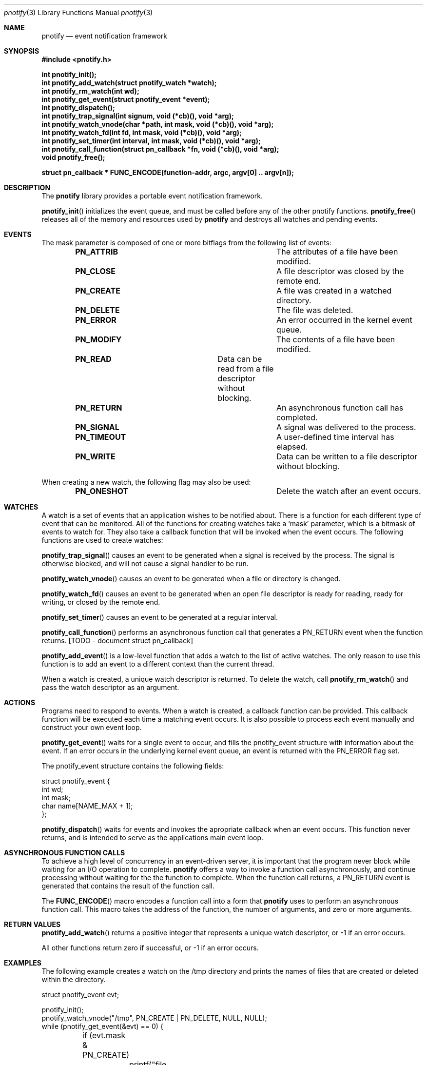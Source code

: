 .\"	$OpenBSD: mdoc.template,v 1.9 2004/07/02 10:36:57 jmc Exp $
.\"
.Dd July 24, 2007
.Dt pnotify 3
.Os
.Sh NAME
.Nm pnotify
.Nd event notification framework
.Sh SYNOPSIS
.In pnotify.h
.Pp
.Fd int pnotify_init();
.Fd int pnotify_add_watch(struct pnotify_watch *watch);
.Fd int pnotify_rm_watch(int wd);
.Fd int pnotify_get_event(struct pnotify_event *event);
.Fd int pnotify_dispatch();
.Fd int pnotify_trap_signal(int signum, void (*cb)(), void *arg);
.Fd int pnotify_watch_vnode(char *path, int mask, void (*cb)(), void *arg);
.Fd int pnotify_watch_fd(int fd, int mask, void (*cb)(), void *arg); 
.Fd int pnotify_set_timer(int interval, int mask, void (*cb)(), void *arg);
.Fd int pnotify_call_function(struct pn_callback *fn, void (*cb)(), void *arg);
.Fd void pnotify_free();
.Pp
.Fd struct pn_callback * FUNC_ENCODE(function-addr, argc, argv[0] .. argv[n]);
.Sh DESCRIPTION
The
.Nm
library provides a portable event notification framework.
.Pp
.Fn pnotify_init
initializes the event queue, and must be called before any of the other pnotify functions.
.Fn pnotify_free
releases all of the memory and resources used by 
.Nm
and destroys all watches and pending events.
.Pp
.Sh EVENTS
The mask parameter is composed of one
or more bitflags from the following list of events:
.Bl -column "Flag" "Meaning" -offset indent
.It Sy PN_ATTRIB Ta "The attributes of a file have been modified."
.It Sy PN_CLOSE Ta "A file descriptor was closed by the remote end."
.It Sy PN_CREATE Ta "A file was created in a watched directory."
.It Sy PN_DELETE Ta "The file was deleted."
.It Sy PN_ERROR Ta "An error occurred in the kernel event queue."
.It Sy PN_MODIFY Ta "The contents of a file have been modified."
.It Sy PN_READ Ta "Data can be read from a file descriptor without blocking."
.It Sy PN_RETURN Ta "An asynchronous function call has completed."
.It Sy PN_SIGNAL Ta "A signal was delivered to the process."
.It Sy PN_TIMEOUT Ta "A user-defined time interval has elapsed."
.It Sy PN_WRITE Ta "Data can be written to a file descriptor without blocking."
.El
.Pp
When creating a new watch, the following flag may also be used:
.Bl -column "Flag" "Meaning" -offset indent
.It Sy PN_ONESHOT Ta "Delete the watch after an event occurs."
.El
.Sh WATCHES
A watch is a set of events that an application wishes to be notified about.
There is a function for each different type of event that can be monitored.
All of the functions for creating watches take a `mask' parameter, which is a bitmask
of events to watch for. 
They also take a callback function that will be invoked when the event occurs.
The following functions are used to create watches:
.Pp
.Fn pnotify_trap_signal
causes an event to be generated when a signal is received by the process. The signal
is otherwise blocked, and will not cause a signal handler to be run. 
.Pp
.Fn pnotify_watch_vnode
causes an event to be generated when a file or directory is changed. 
.Pp
.Fn pnotify_watch_fd
causes an event to be generated when an open file descriptor is ready for reading,
ready for writing, or closed by the remote end.
.Pp
.Fn pnotify_set_timer
causes an event to be generated at a regular interval.
.Pp
.Fn pnotify_call_function
performs an asynchronous function call that generates a PN_RETURN event
when the function returns. [TODO - document struct pn_callback]
.Pp
.Fn pnotify_add_event
is a low-level function that adds a watch to the list of active watches. The only reason
to use this function is to add an event to a different context than the current thread.
.Pp
When a watch is created, a unique watch descriptor is returned. To delete the watch,
call 
.Fn pnotify_rm_watch
and pass the watch descriptor as an argument.
.Sh ACTIONS
Programs need to respond to events. When a watch is created, a callback function
can be provided. This callback function will be executed each time a matching
event occurs. It is also possible to process each event manually and construct
your own event loop.
.Pp
.Fn pnotify_get_event
waits for a single event to occur, and fills the pnotify_event structure with information
about the event.  If an error occurs in the underlying kernel event queue, an
event is returned with the PN_ERROR flag set.
.Pp
The pnotify_event structure contains the following fields:
.Bd -literal
struct pnotify_event {
        int       wd;
        int       mask;
        char      name[NAME_MAX + 1];
};
.Ed
.Pp
.Fn pnotify_dispatch
waits for events and invokes the apropriate callback when an event occurs. 
This function never returns, and is intended to serve as the applications main event loop.
.Sh ASYNCHRONOUS FUNCTION CALLS
To achieve a high level of concurrency in an event-driven server, it is important that the program never block while waiting for an I/O operation to complete. 
.Nm
offers a way to invoke a function call asynchronously, and continue processing without waiting for the the function to complete. When the function call returns, a PN_RETURN event is generated
that contains the result of the function call.
.Pp
The
.Fn FUNC_ENCODE
macro encodes a function call into a form that 
.Nm
uses to perform an asynchronous function call. This macro takes the address of the function,
the number of arguments, and zero or more arguments. 
.Sh RETURN VALUES
.Fn pnotify_add_watch
returns a positive integer that represents a unique watch descriptor, or -1 if an error occurs.
.Pp
All other functions return zero if successful, or -1 if an error occurs.
.Sh EXAMPLES
The following example creates a watch on the /tmp directory and prints the 
names of files that are created or deleted within the directory.
.Bd -literal
struct pnotify_event evt;

pnotify_init();
pnotify_watch_vnode("/tmp", PN_CREATE | PN_DELETE, NULL, NULL);
while (pnotify_get_event(&evt) == 0) {
	if (evt.mask & PN_CREATE) 
		printf("file created: %s", evt.name);
	if (evt.mask & PN_DELETE) 
		printf("file deleted: %s", evt.name);
	if (evt.mask & PN_ERROR) {
		printf("an error occurred");
		break;
	}
}
.Ed
.Pp
The next example shows how to use the
.Fn pnotify_dispatch
function. If the SIGHUP signal is sent to the process, it prints out a message. After
five seconds, the program will terminate.
.Bd -literal
void got_signal(int signum)
{
	printf("got signal %d\\n", signum);
}

void got_timeout()
{
	printf("timed out\\n");
	exit(0);
}

int main(int argc, char **argv)
{
	pnotify_init();
	pnotify_trap_signal(SIGHUP, got_signal, NULL);
	pnotify_set_timer(5, PN_ONESHOT, got_timeout, NULL);
	pnotify_dispatch();
	/* NOTREACHED */
}
.Ed
.Sh THREADSAFETY
.Nm
is a multi-threaded library and is fully threadsafe. Each thread must call
.Fn pnotify_init
before calling any other library functions. It is possible for one thread 
to add a watch to another thread by setting the `ctx' context variable
before calling
.Fn pnotify_add_event
.Sh SEE ALSO
.Xr kqueue 4
.Xr inotify 7
.\" .Sh STANDARDS
.Sh HISTORY
pnotify was first released on July 25th, 2007 with support for inotify and kqueue.
.Sh AUTHORS
Mark Heily <devel@heily.com>
.\" .Sh CAVEATS
.\" .Sh BUGS
